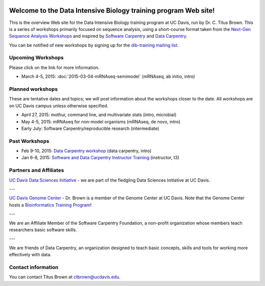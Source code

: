 .. labibi documentation master file, created by
   sphinx-quickstart on Sun Nov  4 10:10:29 2012.
   You can adapt this file completely to your liking, but it should at least
   contain the root `toctree` directive.

.. image:: _static/school_college_marks_vetmed.gif
   :target: http://www.vetmed.ucdavis.edu/index.cfm
   :align: right

Welcome to the Data Intensive Biology training program Web site!
================================================================

.. @add link to GC

This is the overview Web site for the Data Intensive Biology training
program at UC Davis, run by Dr. C. Titus Brown.  This is a series of
workshops primarily focused on sequence analysis, using a short-course
format taken from the `Next-Gen Sequence Analysis Workshops
<http://angus.readthedocs.org/>`__ and inspired by `Software Carpentry
<http://software-carpentry.org/>`__ and `Data Carpentry
<http://datacarpentry.org>`__.

You can be notified of new workshops by signing up for the
`dib-training mailing list
<http://lists.idyll.org/listinfo/dib-training>`__.

Upcoming Workshops
------------------

Please click on the link for more information.

* March 4-5, 2015: :doc:`2015-03-04-mRNAseq-semimodel` (mRNAseq, ab initio, intro)

Planned workshops
-----------------

These are tentative dates and topics; we will post information about
the workshops closer to the date.  All workshops are on UC Davis
campus unless otherwise specified.

* April 27, 2015: mothur, command line, and multivariate stats (intro, microbial)
* May 4-5, 2015: mRNAseq for non-model organisms (mRNAseq, de novo, intro)
* Early July: Software Carpentry/reproducible research (intermediate)

Past Workshops
--------------

* Feb 9-10, 2015: `Data Carpentry workshop <http://datacarpentry.github.io/2015-02-09-ucdavis/>`__ (data carpentry, intro)
* Jan 6-8, 2015: `Software and Data Carpentry Instructor Training <http://ivory.idyll.org/blog/2014-davis-swc-training.html>`__ (instructor, t3)

Partners and Affiliates
-----------------------

`UC Davis Data Sciences Initiative <http://datascience.ucdavis.edu/>`__ - we
are part of the fledgling Data Sciences Initiative at UC Davis.

---

`UC Davis Genome Center <http://genomecenter.ucdavis.edu/>`__ - Dr. Brown
is a member of the Genome Center at UC Davis.  Note that the Genome Center
hosts a `Bioinformatics Training Program <http://training.bioinformatics.ucdavis.edu/>`__!

---

.. image:: _static/software-carpentry-banner.png
   :target: http://software-carpentry.org/


We are an Affiliate Member of the Software Carpentry Foundation, a
non-profit organization whose members teach researchers basic software
skills.

---

.. image:: _static/DC1_logo_small.png
   :target: http://www.datacarpentry.org

We are friends of Data Carpentry, an organization designed to teach
basic concepts, skills and tools for working more effectively with
data.

Contact information
-------------------

You can contact Titus Brown at ctbrown@ucdavis.edu.
